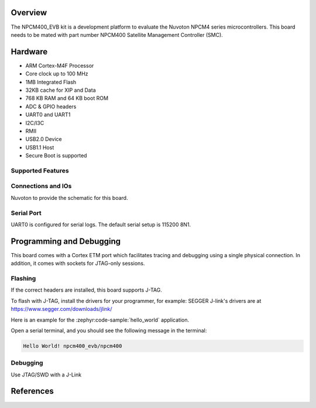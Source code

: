 .. zephyr:board:: npcm400_evb

Overview
********

The NPCM400_EVB kit is a development platform to evaluate the
Nuvoton NPCM4 series microcontrollers. This board needs to be mated with
part number NPCM400 Satellite Management Controller (SMC).

Hardware
********

- ARM Cortex-M4F Processor
- Core clock up to 100 MHz
- 1MB Integrated Flash
- 32KB cache for XIP and Data
- 768 KB RAM and 64 KB boot ROM
- ADC & GPIO headers
- UART0 and UART1
- I2C/I3C
- RMII
- USB2.0 Device
- USB1.1 Host
- Secure Boot is supported

Supported Features
==================

.. zephyr:board-supported-hw::

Connections and IOs
===================

Nuvoton to provide the schematic for this board.

Serial Port
===========

UART0 is configured for serial logs. The default serial setup is 115200 8N1.

Programming and Debugging
*************************

This board comes with a Cortex ETM port which facilitates tracing and debugging
using a single physical connection. In addition, it comes with sockets for
JTAG-only sessions.

Flashing
========

If the correct headers are installed, this board supports J-TAG.

To flash with J-TAG, install the drivers for your programmer, for example:
SEGGER J-link's drivers are at https://www.segger.com/downloads/jlink/

Here is an example for the :zephyr:code-sample:`hello_world` application.

.. zephyr-app-commands::
    :zephyr-app: samples/hello_world
    :board: npcm400_evb
    :goals: flash

Open a serial terminal, and you should see the following message in the terminal:

.. code-block:: console

    Hello World! npcm400_evb/npcm400

Debugging
=========

Use JTAG/SWD with a J-Link

References
**********

